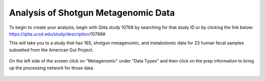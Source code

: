 Analysis of Shotgun Metagenomic Data
------------------------------------

To begin to create your analysis, begin with Qiita study 10768 by searching for that study ID or by clicking the link below:
https://qiita.ucsd.edu/study/description/10768#

This will take you to a study that has 16S, shotgun metagenomic, and metabolomic data for 23 human fecal samples subsetted from the American Gut Project.

.. figure::  images/multidata-example-study.png
   :align:   center
   
On the left side of the screen click on "Metagenomic" under "Data Types" and then click on the prep information to bring up the processing network for those data.

.. figure::  images/multidata-example-study-metagenomic.png
   :align:   center
   
